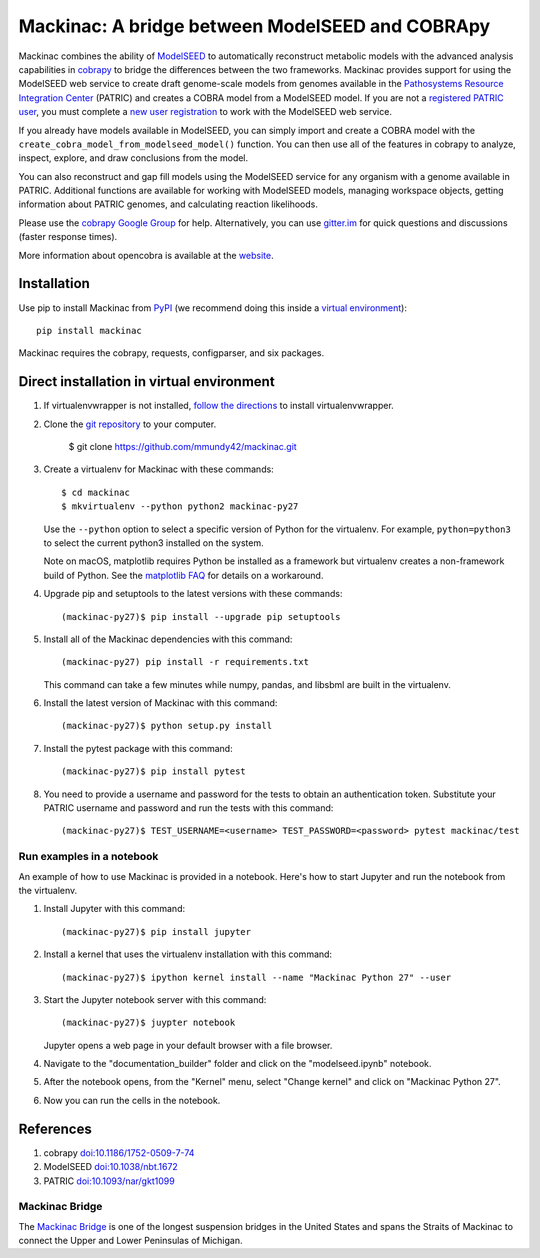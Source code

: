 Mackinac: A bridge between ModelSEED and COBRApy
================================================

Mackinac combines the ability of `ModelSEED <http://modelseed.org>`_ to automatically
reconstruct metabolic models with the advanced analysis capabilities in
`cobrapy <https://github.com/opencobra/cobrapy>`_ to bridge the differences between
the two frameworks. Mackinac provides support for using the ModelSEED
web service to create draft genome-scale models from genomes available in the
`Pathosystems Resource Integration Center <https://www.patricbrc.org/portal/portal/patric/Home>`_
(PATRIC) and creates a COBRA model from a ModelSEED model. If you are not a
`registered PATRIC user <http://enews.patricbrc.org/faqs/workspace-faqs/registration-faqs/>`_,
you must complete a `new user registration <https://user.patricbrc.org/register/>`_
to work with the ModelSEED web service.
 
If you already have models available in ModelSEED, you can simply import and
create a COBRA model with the ``create_cobra_model_from_modelseed_model()``
function. You can then use all of the features in cobrapy to analyze,
inspect, explore, and draw conclusions from the model.

You can also reconstruct and gap fill models using the ModelSEED
service for any organism with a genome available in PATRIC. Additional functions
are available for working with ModelSEED models, managing workspace objects,
getting information about PATRIC genomes, and calculating reaction likelihoods.

Please use the `cobrapy Google
Group <http://groups.google.com/group/cobra-pie>`_ for help.
Alternatively, you can use
`gitter.im <https://gitter.im/opencobra/cobrapy>`_ for quick questions
and discussions (faster response times).

More information about opencobra is available at the
`website <http://opencobra.github.io/>`_.

Installation
------------

Use pip to install Mackinac from
`PyPI <https://pypi.python.org/pypi/mackinac>`_ (we recommend doing this
inside a `virtual environment
<http://docs.python-guide.org/en/latest/dev/virtualenvs/>`_)::

    pip install mackinac

Mackinac requires the cobrapy, requests, configparser, and six packages.

Direct installation in virtual environment
------------------------------------------

1. If virtualenvwrapper is not installed, `follow the directions <https://virtualenvwrapper.readthedocs.io/en/latest/>`__
   to install virtualenvwrapper.

2. Clone the `git repository <https://github.com/mmundy42/mackinac>`_ to your computer.

    $ git clone https://github.com/mmundy42/mackinac.git

3. Create a virtualenv for Mackinac with these commands::

    $ cd mackinac
    $ mkvirtualenv --python python2 mackinac-py27

   Use the ``--python`` option to select a specific version of Python for the virtualenv. For example,
   ``python=python3`` to select the current python3 installed on the system.

   Note on macOS, matplotlib requires Python be installed as a framework but virtualenv creates a
   non-framework build of Python. See the `matplotlib FAQ <http://matplotlib.org/1.5.3/faq/virtualenv_faq.html>`__
   for details on a workaround.

4. Upgrade pip and setuptools to the latest versions with these commands::

    (mackinac-py27)$ pip install --upgrade pip setuptools

5. Install all of the Mackinac dependencies with this command::

    (mackinac-py27) pip install -r requirements.txt

   This command can take a few minutes while numpy, pandas, and libsbml are built in the virtualenv.

6. Install the latest version of Mackinac with this command::

    (mackinac-py27)$ python setup.py install

7. Install the pytest package with this command::

    (mackinac-py27)$ pip install pytest

8. You need to provide a username and password for the tests to obtain an authentication
   token. Substitute your PATRIC username and password and run the tests with this command::

    (mackinac-py27)$ TEST_USERNAME=<username> TEST_PASSWORD=<password> pytest mackinac/test

Run examples in a notebook
^^^^^^^^^^^^^^^^^^^^^^^^^^

An example of how to use Mackinac is provided in a notebook. Here's how to start Jupyter and run
the notebook from the virtualenv.

1. Install Jupyter with this command::

    (mackinac-py27)$ pip install jupyter

2. Install a kernel that uses the virtualenv installation with this command::

    (mackinac-py27)$ ipython kernel install --name "Mackinac Python 27" --user

3. Start the Jupyter notebook server with this command::

    (mackinac-py27)$ juypter notebook

   Jupyter opens a web page in your default browser with a file browser.

4. Navigate to the "documentation_builder" folder and click on the "modelseed.ipynb" notebook.

5. After the notebook opens, from the "Kernel" menu, select "Change kernel" and click on "Mackinac Python 27".

6. Now you can run the cells in the notebook.

References
----------

1. cobrapy `doi:10.1186/1752-0509-7-74 <http://dx.doi.org/doi:10.1186/1752-0509-7-74>`_
2. ModelSEED `doi:10.1038/nbt.1672 <http://dx.doi.org/doi:10.1038/nbt.1672>`_
3. PATRIC `doi:10.1093/nar/gkt1099 <http://dx.doi.org/doi:10.1093/nar/gkt1099>`_

Mackinac Bridge
^^^^^^^^^^^^^^^

The `Mackinac Bridge <http://www.mackinacbridge.org>`_ is one of the longest suspension bridges in
the United States and spans the Straits of Mackinac to connect the Upper and Lower Peninsulas of Michigan.

